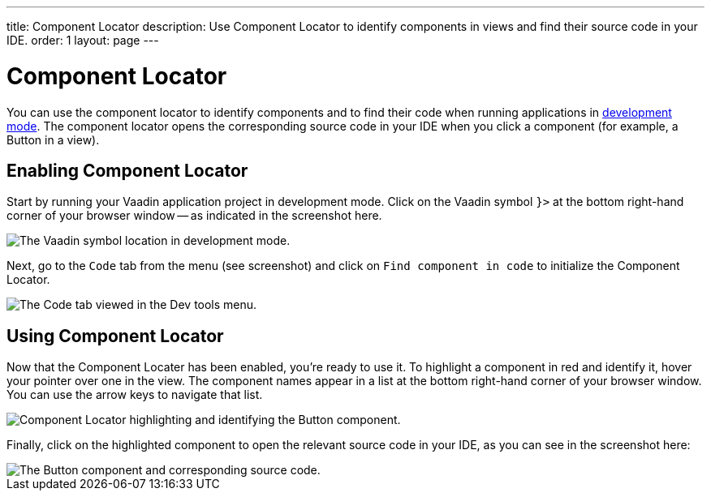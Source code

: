 ---
title: Component Locator
description: Use Component Locator to identify components in views and find their source code in your IDE.
order: 1
layout: page
---

= [since:com.vaadin:vaadin@V24]#Component Locator#

You can use the component locator to identify components and to find their code when running applications in <<../#,development mode>>. The component locator opens the corresponding source code in your IDE when you click a component (for example, a Button in a view).


== Enabling Component Locator

Start by running your Vaadin application project in development mode. Click on the Vaadin symbol [guilabel]`}>` at the bottom right-hand corner of your browser window -- as indicated in the screenshot here.

image::/images/dev-tools-location.png[The Vaadin symbol location in development mode.]

Next, go to the [guilabel]`Code` tab from the menu (see screenshot) and click on [guilabel]`Find component in code` to initialize the Component Locator.

image::/images/code-menu.png[The Code tab viewed in the Dev tools menu.]


== Using Component Locator

Now that the Component Locater has been enabled, you're ready to use it. To highlight a component in red and identify it, hover your pointer over one in the view. The component names appear in a list at the bottom right-hand corner of your browser window. You can use the arrow keys to navigate that list. 

image::/images/component-locator.png[Component Locator highlighting and identifying the Button component.]

Finally, click on the highlighted component to open the relevant source code in your IDE, as you can see in the screenshot here:

image::/images/code-view.png[The Button component and corresponding source code.]